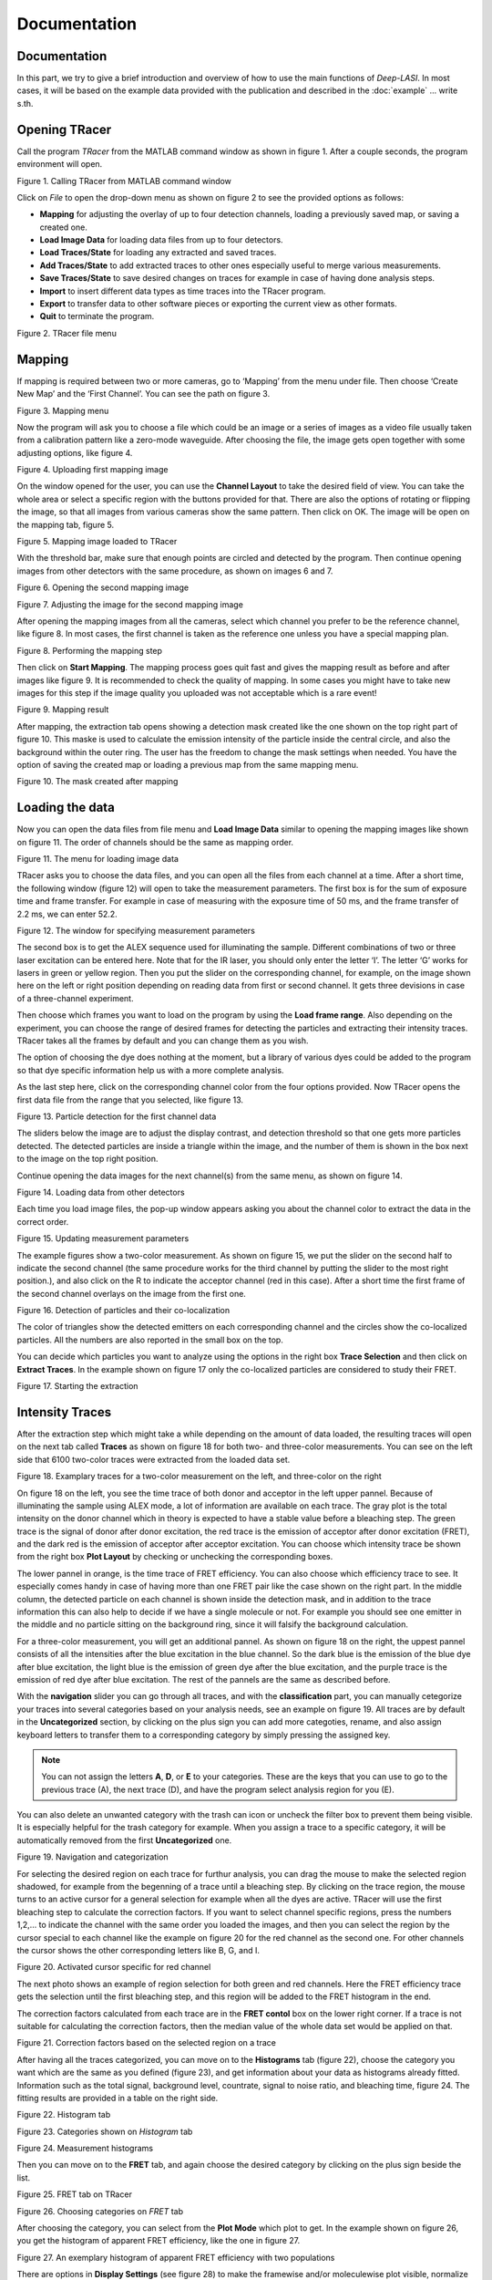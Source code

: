 Documentation
=====

.. _documentation:

Documentation
------------

In this part, we try to give a brief introduction and overview of how to use the main functions of *Deep-LASI*. In most cases, it will be based on the example data provided with the publication and described in the :doc:`example` 
... write s.th.


Opening TRacer
-------------

Call the program *TRacer* from the MATLAB command window as shown in figure 1. After a couple seconds, the program environment will open. 

.. image:: ./../figures/documents/Fig_1_Call_Progamm.png
   :width: 300
   :alt: Call Tracer
   :align: center
   
Figure 1. Calling TRacer from MATLAB command window

Click on *File* to open the drop-down menu as shown on figure 2 to see the provided options as follows:

* **Mapping** for adjusting the overlay of up to four detection channels, loading a previously saved map, or saving a created one.

* **Load Image Data** for loading data files from up to four detectors.

* **Load Traces/State** for loading any extracted and saved traces.

* **Add Traces/State** to add extracted traces to other ones especially useful to merge various measurements.

* **Save Traces/State** to save desired changes on traces for example in case of having done analysis steps.

* **Import** to insert different data types as time traces into the TRacer program.

* **Export** to transfer data to other software pieces or exporting the current view as other formats.

* **Quit** to terminate the program.

.. image:: ./../figures/documents/Fig_2_Mapping_Open_File.png
   :width: 300
   :alt: Open File mapping
   :align: center
   
Figure 2. TRacer file menu

Mapping
-------------

If mapping is required between two or more cameras, go to ‘Mapping’ from the menu under file. Then choose ‘Create New Map’ and the ‘First Channel’. You can see the path on figure 3.

.. image:: ./../figures/documents/Fig_3_Mapping_Menu.png
   :width: 500
   :alt: Open mapping menu
   :align: center
   
Figure 3. Mapping menu

Now the program will ask you to choose a file which could be an image or a series of images as a video file usually taken from a calibration pattern like a zero-mode waveguide. After choosing the file, the image gets open together with some adjusting options, like figure 4.

.. image:: ./../figures/documents/Fig_4_Map_Image_Uploading.png
   :width: 300
   :alt: map uploading
   :align: center 
   
Figure 4. Uploading first mapping image

On the window opened for the user, you can use the **Channel Layout** to take the desired field of view. You can take the whole area or select a specific region with the buttons provided for that. There are also the options of rotating or flipping the image, so that all images from various cameras show the same pattern. Then click on OK. The image will be open on the mapping tab, figure 5. 

.. image:: ./../figures/documents/Fig_5_Map_Image_Detecting.png
   :width: 300
   :alt: map detection
   :align: center

Figure 5. Mapping image loaded to TRacer

With the threshold bar, make sure that enough points are circled and detected by the program. Then continue opening images from other detectors with the same procedure, as shown on images 6 and 7. 

.. image:: ./../figures/documents/Fig_6_Map_Second_Channel.png
   :width: 300
   :alt: second map image
   :align: center
   
Figure 6. Opening the second mapping image

.. image:: ./../figures/documents/Fig_7_Map_Second_Uploading.png
   :width: 300
   :alt: second map uploading
   :align: center
   
Figure 7. Adjusting the image for the second mapping image

After opening the mapping images from all the cameras, select which channel you prefer to be the reference channel, like figure 8. In most cases, the first channel is taken as the reference one unless you have a special mapping plan.

.. image:: ./../figures/documents/Fig_8_Mapping_Starting.png
   :width: 300
   :alt: start mapping
   :align: center

Figure 8. Performing the mapping step

Then click on **Start Mapping**. The mapping process goes quit fast and gives the mapping result as before and after images like figure 9. It is recommended to check the quality of mapping. In some cases you might have to take new images for this step if the image quality you uploaded was not acceptable which is a rare event! 
   
.. image:: ./../figures/documents/Fig_9_Map_Before_After.png
   :width: 300
   :alt: check mapping
   :align: center
   
Figure 9. Mapping result

After mapping, the extraction tab opens showing a detection mask created like the one shown on the top right part of figure 10. This maske is used to calculate the emission intensity of the particle inside the central circle, and also the background within the outer ring. The user has the freedom to change the mask settings when needed. You have the option of saving the created map or loading a previous map from the same mapping menu. 

.. image:: ./../figures/documents/Fig_10_Map_Saving.png
   :width: 300
   :alt: check mapping
   :align: center
   
Figure 10. The mask created after mapping 
 
Loading the data 
-------------
 
Now you can open the data files from file menu and **Load Image Data** similar to opening the mapping images like shown on figure 11. The order of channels should be the same as mapping order. 
 
.. image:: ./../figures/documents/Fig_11_Data_Loading.png
   :width: 300
   :alt: loading first channel
   :align: center
   
Figure 11. The menu for loading image data 

TRacer asks you to choose the data files, and you can open all the files from each channel at a time. After a short time, the following window (figure 12) will open to take the measurement parameters. The first box is for the sum of exposure time and frame transfer. For example in case of measuring with the exposure time of 50 ms, and the frame transfer of 2.2 ms, we can enter 52.2.

.. image:: ./../figures/documents/Fig_12_Measurement_Parameters.png
   :width: 300
   :alt: inserting measurement parameters
   :align: center
   
Figure 12. The window for specifying measurement parameters 

The second box is to get the ALEX sequence used for illuminating the sample. Different combinations of two or three laser excitation can be entered here. Note that for the IR laser, you should only enter the letter ‘I’. The letter ‘G’ works for lasers in green or yellow region. Then you put the slider on the corresponding channel, for example, on the image shown here on the left or right position depending on reading data from first or second channel. It gets three devisions in case of a three-channel experiment.

Then choose which frames you want to load on the program by using the **Load frame range**. Also depending on the experiment, you can choose the range of desired frames for detecting the particles and extracting their intensity traces. TRacer takes all the frames by default and you can change them as you wish.

The option of choosing the dye does nothing at the moment, but a library of various dyes could be added to the program so that dye specific information help us with a more complete analysis.

As the last step here, click on the corresponding channel color from the four options provided. Now TRacer opens the first data file from the range that you selected, like figure 13.

.. image:: ./../figures/documents/Fig_13_Detecting_Particles.png
   :width: 300
   :alt: first channel detection
   :align: center
   
Figure 13. Particle detection for the first channel data 

The sliders below the image are to adjust the display contrast, and detection threshold so that one gets more particles detected. The detected particles are inside a triangle within the image, and the number of them is shown in the box next to the image on the top right position.

Continue opening the data images for the next channel(s) from the same menu, as shown on figure 14.

.. image:: ./../figures/documents/Fig_14_Data_Loading_Second_Channel.png
   :width: 300
   :alt: loading second channel
   :align: center
   
Figure 14. Loading data from other detectors

Each time you load image files, the pop-up window appears asking you about the channel color to extract the data in the correct order.

.. image:: ./../figures/documents/Fig_15_Measurement_Parameters_Second_Chan.png
   :width: 300
   :alt: inserting second measurement parameters
   :align: center
   
Figure 15. Updating measurement parameters

The example figures show a two-color measurement. As shown on figure 15, we put the slider on the second half to indicate the second channel (the same procedure works for the third channel by putting the slider to the most right position.), and also click on the R to indicate the acceptor channel (red in this case). After a short time the first frame of the second channel overlays on the image from the first one.

.. image:: ./../figures/documents/Fig_16_Detecting_Colocal.png
   :width: 300
   :alt: detection of colocalization
   :align: center
   
Figure 16. Detection of particles and their co-localization 

The color of triangles show the detected emitters on each corresponding channel and the circles show the co-localized particles. All the numbers are also reported in the small box on the top.

You can decide which particles you want to analyze using the options in the right box **Trace Selection** and then click on **Extract Traces**. In the example shown on figure 17 only the co-localized particles are considered to study their FRET.

.. image:: ./../figures/documents/Fig_17_Extracting_Start.png
   :width: 300
   :alt: start extraction
   :align: center
   
Figure 17. Starting the extraction 

Intensity Traces
-------------

After the extraction step which might take a while depending on the amount of data loaded, the resulting traces will open on the next tab called **Traces** as shown on figure 18 for both two- and three-color measurements. You can see on the left side that 6100 two-color traces were extracted from the loaded data set.

.. image:: ./../figures/documents/Fig_18_Trace.png
   :width: 700
   :alt: trace
   :align: center
   
Figure 18. Examplary traces for a two-color measurement on the left, and three-color on the right 

On figure 18 on the left, you see the time trace of both donor and acceptor in the left upper pannel. Because of illuminating the sample using ALEX mode, a lot of information are available on each trace. The gray plot is the total intensity on the donor channel which in theory is expected to have a stable value before a bleaching step. The green trace is the signal of donor after donor excitation, the red trace is the emission of acceptor after donor excitation (FRET), and the dark red is the emission of acceptor after acceptor excitation. You can choose which intensity trace be shown from the right box **Plot Layout** by checking or unchecking the corresponding boxes.

The lower pannel in orange, is the time trace of FRET efficiency. You can also choose which efficiency trace to see. It especially comes handy in case of having more than one FRET pair like the case shown on the right part. In the middle column, the detected particle on each channel is shown inside the detection mask, and in addition to the trace information this can also help to decide if we have a single molecule or not. For example you should see one emitter in the middle and no particle sitting on the background ring, since it will falsify the background calculation.

For a three-color measurement, you will get an additional pannel. As shown on figure 18 on the right, the uppest pannel consists of all the intensities after the blue excitation in the blue channel. So the dark blue is the emission of the blue dye after blue excitation, the light blue is the emission of green dye after the blue excitation, and the purple trace is the emission of red dye after blue excitation. The rest of the pannels are the same as described before.

With the **navigation** slider you can go through all traces, and with the **classification** part, you can manually cetegorize your traces into several categories based on your analysis needs, see an example on figure 19. All traces are by default in the **Uncategorized** section, by clicking on the plus sign you can add more categoties, rename, and also assign keyboard letters to transfer them to a corresponding category by simply pressing the assigned key.

.. note:: You can not assign the letters **A**, **D**, or **E** to your categories. These are the keys that you can use to go to the previous trace (A), the next trace (D), and have the program select analysis region for you (E).

You can also delete an unwanted category with the trash can icon or uncheck the filter box to prevent them being visible. It is especially helpful for the trash category for example. When you assign a trace to a specific category, it will be automatically removed from the first **Uncategorized** one.

.. image:: ./../figures/documents/Fig_19_Categories.png
   :width: 300
   :alt: categorization options
   :align: center
   
Figure 19. Navigation and categorization

For selecting the desired region on each trace for furthur analysis, you can drag the mouse to make the selected region shadowed, for example from the begenning of a trace until a bleaching step. By clicking on the trace region, the mouse turns to an active cursor for a general selection for example when all the dyes are active. TRacer will use the first bleaching step to calculate the correction factors. If you want to select channel specific regions, press the numbers 1,2,… to indicate the channel with the same order you loaded the images, and then you can select the region by the cursor special to each channel like the example on figure 20 for the red channel as the second one. For other channels the cursor shows the other corresponding letters like B, G, and I.

.. image:: ./../figures/documents/Fig_20_Cursor_Activating.png
   :width: 300
   :alt: three color look
   :align: center
   
Figure 20. Activated cursor specific for red channel 

The next photo shows an example of region selection for both green and red channels. Here the FRET efficiency trace gets the selection until the first bleaching step, and this region will be added to the FRET histogram in the end. 

The correction factors calculated from each trace are in the **FRET contol** box on the lower right corner. If a trace is not suitable for calculating the correction factors, then the median value of the whole data set would be applied on that. 

.. image:: ./../figures/documents/Fig_21_Correction_Factor_Table.png
   :width: 300
   :alt: activate cursor
   :align: center
   
Figure 21. Correction factors based on the selected region on a trace

After having all the traces categorized, you can move on to the **Histograms** tab (figure 22), choose the category you want which are the same as you defined (figure 23), and get information about your data as histograms already fitted. Information such as the total signal, background level, countrate, signal to noise ratio, and bleaching time, figure 24. The fitting results are provided in a table on the right side.

.. image:: ./../figures/documents/Fig_22_Histogram_Tab.png
   :width: 300
   :alt: correction factor table
   :align: center
   
Figure 22. Histogram tab

.. image:: ./../figures/documents/Fig_23_Histogram_Tab_Categories.png
   :width: 300
   :alt: going to histogram tab
   :align: center
   
Figure 23. Categories shown on *Histogram* tab 

.. image:: ./../figures/documents/Fig_24_Measurement_Histograms.png
   :width: 300
   :alt: category selection for histogram
   :align: center
   
Figure 24. Measurement histograms 

Then you can move on to the **FRET** tab, and again choose the desired category by clicking on the plus sign beside the list.

.. image:: ./../figures/documents/Fig_25_FRET_Tab.png
   :width: 300
   :alt: FRET tab 
   :align: center
   
Figure 25. FRET tab on TRacer   
   
.. image:: ./../figures/documents/Fig_26_FRET_Tab_Categories.png
   :width: 300
   :alt: FRET tab categories 
   :align: center
   
Figure 26. Choosing categories on *FRET* tab

After choosing the category, you can select from the **Plot Mode** which plot to get. In the example shown on figure 26, you get the histogram of apparent FRET efficiency, like the one in figure 27. 

.. image:: ./../figures/documents/Fig_27_Result_Histogram.png
   :width: 300
   :alt: apparent FRET histogram
   :align: center
   
Figure 27. An exemplary histogram of apparent FRET efficiency with two populations

There are options in **Display Settings** (see figure 28) to make the framewise and/or moleculewise plot visible, normalize them, and also to fit them by choosing the best fitting method. If sometimes fitting seems so wrong, you can manually insert some values based on what you roughly see on the plot, fix them and fit again. By playing around the fitting gets better, then you can uncheck the fixing boxes and let the program find the best fitting values. You can also change the color of your plot(s) by clicking on the colored rectangle and choose a desired color.

.. image:: ./../figures/documents/Fig_28_Fitting_Histogram.png
   :width: 300
   :alt: display settings
   :align: center

Figure 28. Display settings for the resulting plots

On the HMM tab, you can again select a category and run the HMM on it. This option works for two-color measurements at the moment. There are some other options for analysis the kinetics of a three-color measurement which will come shortly in the following parts.

.. image:: ./../figures/documents/Fig_29_HMM_Tab.png
   :width: 300
   :alt: HMM tab
   :align: center
   
Figure 29. HMM tab on TRacer

.. image:: ./../figures/documents/Fig_30_HMM_Starting.png
   :width: 300
   :alt: starting HMM
   :align: center
   
Figure 30. Starting HMM on data

Automated Analysis by Deep Learning
-------------

In case you want to save time and not go through all the analysis steps manually which might take days and even weeks especially for categorizing, you can use the automated analysis provided in the **Trace Tools** tab, Figure 31. This is an additional program using the Deep Learning incorporated on TRacer.

.. image:: ./../figures/documents/Fig_31_Trace_Tools.png
   :width: 300
   :alt: starting HMM
   :align: center
   
Figure 31. The automated analysis tab, **Trace Tools**

The simplest way to get your final results is to click on **Magic Button** (figure 32) and the program will do all the steps of categorization, correction, and dynamics analysis for you in a couple of minutes! All the results will pop up as a couple figures numbered by the program as follows.

.. image:: ./../figures/documents/Fig_32_Magic_Button.png
   :width: 300
   :alt: magic button
   :align: center
   
Figure 32. Magic Button

Now Deep Learning asks you about the number of states in your data like figure 33. If you are not sure about that, choose 4, and the neural network will figure it out.

.. image:: ./../figures/documents/Fig_33_Number_of_States.png
   :width: 300
   :alt: state number
   :align: center
   
Figure 33. Asking about the number of states

Figure 2 on the software shows the direct excitation and spectral crosstalk correction factors with their histogrmas and the median value. It also shows you how many traces were used to get these values so that you know about the statistics, see figure 33 as an example.

Figure 3 shows the gamma factor calculated based on median, mean, and mode values of the previous two correction factors.

.. image:: ./../figures/documents/Fig_34_de_ct_gamma.png
   :width: 300
   :alt: correction factors 
   :align: center
   
Figure 34. Correction factors plots and values

Figures 4 and 5 show a histogram of statewise FRET efficiency, and tracewise state certainty respectively. The later tells you how confident the network is in finding the states.

.. image:: ./../figures/documents/Fig_35_FRET_Histogram.png
   :width: 300
   :alt: FRET histogram 
   :align: center

Figure 35. Histogram of apparent FRET

.. image:: ./../figures/documents/Fig_36_State_Certainty.png
   :width: 300
   :alt: state certainty 
   :align: center
   
Figure 36. Sate certainty of the neural network

After all these plots, the program asks you too choose the number of bins for the TDP (Transition Density Plot). It shows 100 like figure 37, but you can change it to a lower value as you wish. Then the TDP quickly appears.

.. image:: ./../figures/documents/Fig_37_TDP_Bins.png
   :width: 300
   :alt: state certainty 
   :align: center
   
Figure 37. Specifying TDP number of bins

.. image:: ./../figures/documents/Fig_38_TDP_Cluster_Selection.png
   :width: 300
   :alt: TDP 
   :align: center
   
Figure 38. TDP showing the two FRET populations
